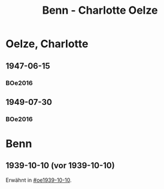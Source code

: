 #+STARTUP: content
#+STARTUP: showall
 #+STARTUP: showeverythingn
#+TITLE: Benn - Charlotte Oelze

* Oelze, Charlotte
:PROPERTIES:
:CUSTOM_ID: oelze_charlotte
:EMPF:     1
:FROM: Benn
:TO: Oelze, Charlotte
:GEB: 
:TOD: 
:END:
** 1947-06-15
   :PROPERTIES:
   :CUSTOM_ID: oec1947-06-15
   :TRAD:
   :ORT: Berlin
   :END:
*** BOe2016
    :PROPERTIES:
    :NR:       496
    :BD:       2
    :S:        235
    :AUSL:     
    :FAKS:     
    :S_KOM:    499
    :END:
** 1949-07-30
   :PROPERTIES:
   :CUSTOM_ID: oec1949-07-30
   :TRAD:
   :ORT: Berlin
   :END:
*** BOe2016
    :PROPERTIES:
    :NR:       690
    :BD:       3
    :S:        132
    :AUSL:     
    :FAKS:     
    :S_KOM:    434
    :END:
* Benn
:PROPERTIES:
:FROM: Oelze, Charlotte
:TO: Benn
:END:
** 1939-10-10 (vor 1939-10-10)
   :PROPERTIES:
   :TRAD:     verloren
   :END:
Erwähnt in [[#oe1939-10-10]].
